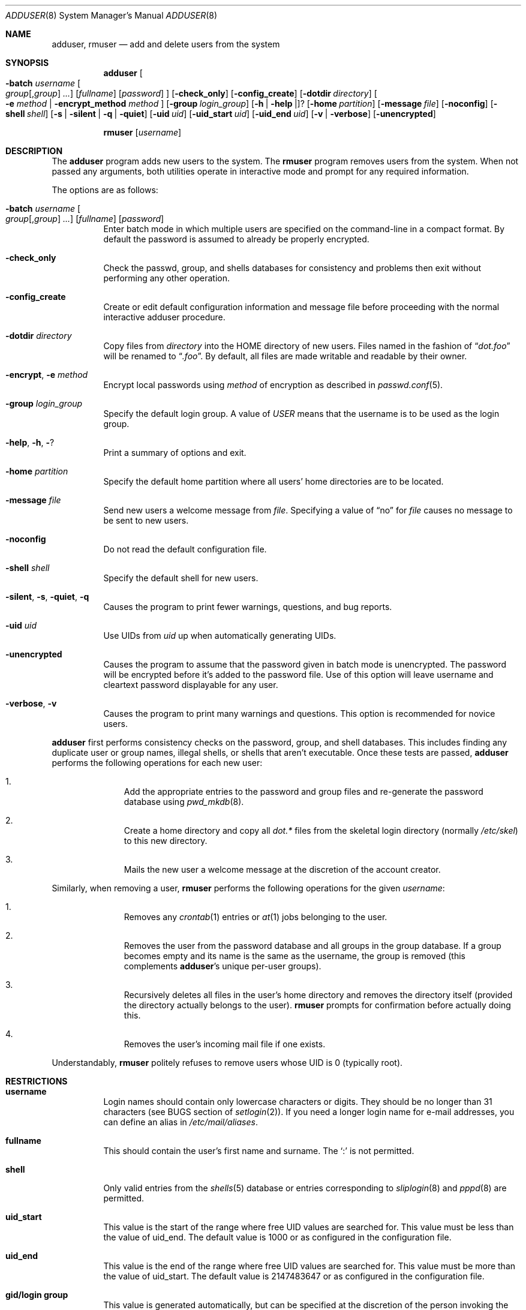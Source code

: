 .\"	$OpenBSD: src/usr.sbin/adduser/adduser.8,v 1.22 2001/07/11 12:47:33 mpech Exp $
.\"
.\" Copyright (c) 1995-1996 Wolfram Schneider <wosch@FreeBSD.org>. Berlin.
.\" All rights reserved.
.\"
.\" Redistribution and use in source and binary forms, with or without
.\" modification, are permitted provided that the following conditions
.\" are met:
.\" 1. Redistributions of source code must retain the above copyright
.\"    notice, this list of conditions and the following disclaimer.
.\" 2. Redistributions in binary form must reproduce the above copyright
.\"    notice, this list of conditions and the following disclaimer in the
.\"    documentation and/or other materials provided with the distribution.
.\"
.\" THIS SOFTWARE IS PROVIDED BY THE AUTHOR AND CONTRIBUTORS ``AS IS'' AND
.\" ANY EXPRESS OR IMPLIED WARRANTIES, INCLUDING, BUT NOT LIMITED TO, THE
.\" IMPLIED WARRANTIES OF MERCHANTABILITY AND FITNESS FOR A PARTICULAR PURPOSE
.\" ARE DISCLAIMED.  IN NO EVENT SHALL THE AUTHOR OR CONTRIBUTORS BE LIABLE
.\" FOR ANY DIRECT, INDIRECT, INCIDENTAL, SPECIAL, EXEMPLARY, OR CONSEQUENTIAL
.\" DAMAGES (INCLUDING, BUT NOT LIMITED TO, PROCUREMENT OF SUBSTITUTE GOODS
.\" OR SERVICES; LOSS OF USE, DATA, OR PROFITS; OR BUSINESS INTERRUPTION)
.\" HOWEVER CAUSED AND ON ANY THEORY OF LIABILITY, WHETHER IN CONTRACT, STRICT
.\" LIABILITY, OR TORT (INCLUDING NEGLIGENCE OR OTHERWISE) ARISING IN ANY WAY
.\" OUT OF THE USE OF THIS SOFTWARE, EVEN IF ADVISED OF THE POSSIBILITY OF
.\" SUCH DAMAGE.
.\"
.\" $From: adduser.8,v 1.12 1996/08/28 17:54:13 adam Exp $
.Dd July 8, 1999
.Dt ADDUSER 8
.Os
.Sh NAME
.Nm adduser ,
.Nm rmuser
.Nd add and delete users from the system
.Sh SYNOPSIS
.Nm adduser
.Oo Fl batch Ar username
.Oo Ar group Ns Op , Ns Ar group
.Ar ...
.Oc
.Op Ar fullname
.Op Ar password
.Oc
.Op Fl check_only
.Op Fl config_create
.Op Fl dotdir Ar directory
.Oo
.Fl e
.Ar method No \&| Fl encrypt_method Ar method
.Oc
.Op Fl group Ar login_group
.Op Fl h | help | ?
.Op Fl home Ar partition
.Op Fl message Ar file
.Op Fl noconfig
.Op Fl shell Ar shell
.Op Fl s | silent | q | quiet
.Op Fl uid Ar uid
.Op Fl uid_start Ar uid
.Op Fl uid_end Ar uid
.Op Fl v | verbose
.Op Fl unencrypted
.Pp
.Nm rmuser Op Ar username
.Sh DESCRIPTION
The
.Nm adduser
program adds new users to the system.
The
.Nm rmuser
program removes users from the system.
When not passed any arguments, both
utilities operate in interactive mode and prompt for any required information.
.Pp
The options are as follows:
.Bl -tag -width Ds
.It Xo Fl batch Ar username
.Oo Ar group Ns Op , Ns Ar group
.Ar ... Oc
.Op Ar fullname
.Op Ar password
.Xc
Enter batch mode in which multiple users are specified on the command-line
in a compact format.
By default the password is assumed to already be properly encrypted.
.It Fl check_only
Check the passwd, group, and shells databases for consistency and problems
then exit without performing any other operation.
.It Fl config_create
Create or edit default configuration information and message file before
proceeding with the normal interactive adduser procedure.
.It Fl dotdir Ar directory
Copy files from
.Ar directory
into the HOME directory of new users.
Files named in the fashion of
.Dq Pa dot.foo
will be renamed to
.Dq Pa .foo .
By default, all files are made writable and readable by
their owner.
.\" don't allow group or world to write files and allow only owner
.\" to read/execute/write .rhost, .Xauthority, .kermrc, .netrc, Mail,
.\" prv, iscreen, term.
.It Fl encrypt Ns No , Fl e Ar method
Encrypt local passwords using
.Ar method
of encryption as described in
.Xr passwd.conf 5 .
.It Fl group Ar login_group
Specify the default login group.
A value of
.Ar USER
means that the username is to be used as the login group.
.It Xo
.Fl help Ns No ,
.Fl h Ns No , Fl ?
.Xc
Print a summary of options and exit.
.It Fl home Ar partition
Specify the default home partition where all users' home directories
are to be located.
.It Fl message Ar file
Send new users a welcome message from
.Ar file .
Specifying a value of
.Dq no
for
.Ar file
causes no message to be sent to new users.
.It Fl noconfig
Do not read the default configuration file.
.It Fl shell Ar shell
Specify the default shell for new users.
.It Xo
.Fl silent Ns No , Fl s Ns No ,
.Fl quiet Ns No , Fl q
.Xc
Causes the program to print fewer warnings, questions, and bug reports.
.It Fl uid Ar uid
Use UIDs from
.Ar uid
up when automatically generating UIDs.
.It Fl unencrypted
Causes the program to assume that the password given in batch mode is
unencrypted.
The password will be encrypted before it's added to the password file.
Use of this option will leave username and cleartext password displayable
for any user.
.It Fl verbose Ns No , Fl v
Causes the program to print many warnings and questions.
This option is recommended for novice users.
.El
.Pp
.Nm adduser
first performs consistency checks on the password, group, and shell databases.
This includes finding any duplicate user or group names, illegal shells, or
shells that aren't executable.
Once these tests are passed,
.Nm
performs the following operations for each new user:
.Bl -enum -offset indent
.It
Add the appropriate entries to the password and group files and re-generate
the password database using
.Xr pwd_mkdb 8 .
.It
Create a home directory and copy all
.Pa dot.*
files from the skeletal login directory (normally
.Pa /etc/skel )
to this new directory.
.It
Mails the new user a welcome message at the discretion of the account creator.
.El
.Pp
Similarly, when removing a user,
.Nm rmuser
performs the following operations for the given
.Ar username :
.Bl -enum -offset indent
.It
Removes any
.Xr crontab 1
entries or
.Xr at 1
jobs belonging to the user.
.It
Removes the user from the password database and all groups in the group
database.
If a group becomes empty and its name is the same as the username,
the group is removed (this complements
.Nm adduser Ns No 's
unique per-user groups).
.It
Recursively deletes all files in the user's home directory and removes the
directory itself (provided the directory actually belongs to the user).
.Nm rmuser
prompts for confirmation before actually doing this.
.It
Removes the user's incoming mail file if one exists.
.El
.Pp
Understandably,
.Nm rmuser
politely refuses to remove users whose UID is 0 (typically root).
.Pp
.Sh RESTRICTIONS
.Bl -tag -width Ds
.It Sy username
Login names should contain only lowercase characters or digits.
They should be no longer than 31 characters (see BUGS section of
.Xr setlogin 2 ) .
.\" The reasons for this limit are "Historical".
.\" Given that people have traditionally wanted to break this
.\" limit for aesthetic reasons, it's never been of great importance to break
.\" such a basic fundamental parameter in UNIX.
.\" You can change UT_NAMESIZE in /usr/include/utmp.h and recompile the
.\" world; people have done this and it works, but you will have problems
.\" with any precompiled programs, or source that assumes the 8-character
.\" name limit and NIS. The NIS protocol mandates an 8-character username.
If you need a longer login name for e-mail addresses,
you can define an alias in
.Pa /etc/mail/aliases .
.It Sy fullname
This should contain the user's first name and surname.
The
.Ql \&:
is not permitted.
.It Sy shell
Only valid entries from the
.Xr shells 5
database or entries corresponding to
.Xr sliplogin 8
and
.Xr pppd 8
are permitted.
.It Sy uid_start
This value is the start of the range where free UID values are
searched for.
This value must be less than the value of uid_end.
The default value is 1000 or as configured in the configuration file.
.It Sy uid_end
This value is the end of the range where free UID values are
searched for.
This value must be more than the value of uid_start.
The default value is 2147483647 or as configured in the configuration file.
.It Sy gid/login group
This value is generated automatically, but can be specified at the
discretion of the person invoking the program.
.It Sy password
If not empty, the password is encrypted according to
.Xr passwd.conf 5 .
If empty, the account will be automatically disabled to prevent spurious
access to it.
.El
.\" .Sh UNIQUE GROUP
.\" Perhaps you're missing what *can* be done with this scheme that falls apart
.\" with most other schemes.  With each user in his/her own group the user can
.\" safely run with a umask of 002 and have files created in their home
.\" directory and not worry about others being able to read them.
.\"
.\" For a shared area you create a separate uid/gid (like cvs or ncvs on
.\" freefall) you place each person that should be able to access this area
.\" into that new group.
.\"
.\" This model of uid/gid administration allows far greater flexibility than
.\" lumping users into groups and having to muck with the umask when working
.\" in a shared area.
.\"
.\" I have been using this model for almost 10 years and found that it works
.\" for most situations, and has never gotten in the way.  (Rod Grimes)
.Sh CONFIGURATION
.Nm
follows these steps to extract its configuration
information:
.Pp
.Bl -tag -width Ds -compact
.It Sy 1.
Read internal variables.
.It Sy 2.
Read configuration file
.Po Ns Pa /etc/adduser.conf
.Pc .
.It Sy 3.
Parse command-line options.
.El
.Pp
The
.Xr adduser.conf 5
format is explained within that file and is quite straightforward.
.\" .Sh FORMAT
.\" .Bl -tag -width Ds -compact
.\" .Ql Pa #
.\" is a comment.
.\" .P
.\" .It Sy config file
.\" .Nm adduser
.\" reads and writes this file.
.\" See /etc/adduser.conf for more details.
.\" .It Sy message file
.\" Eval variables in this file. See /etc/adduser.message for more
.\" details.
.\" .El
.Sh EXAMPLES
# adduser
.Pp
Start
.Nm
in interactive mode.
.Pp
# adduser -batch falken guest,staff,beer 'Prof. Falken' joshua
.Pp
Create user
.Dq falken
and
login group
.Dq falken .
Invite user
.Dq falken
into groups
.Dq guest ,
.Dq staff ,
and
.Dq beer .
Realname (fullname)
is
.Dq Prof. Falken .
Password is
.Dq joshua
(don't use such a password!).
Send user falken
a welcome message.
.Pp
# adduser -uid_start 5000 -group guest -message no -batch vehlefanz
.Pp
Create user
.Dq vehlefanz
in login group
.Dq guest .
Start the free UID search at 5000.
No other groups, no realname, no password.
Do not send a welcome message.
.Sh FILES
.Bl -tag -width /etc/adduser.messageX -compact
.It Pa /etc/master.passwd
user database
.It Pa /etc/group
group database
.It Pa /etc/shells
shell database
.It Pa /etc/adduser.conf
configuration file for
.Nm adduser
.It Pa /etc/adduser.message
message file for
.Nm
.It Pa /etc/skel
skeletal login directory
.It Pa /var/log/adduser
log file for
.Nm
.El
.Sh SEE ALSO
.Xr chpass 1 ,
.Xr finger 1 ,
.Xr passwd 1 ,
.Xr setlogin 2 ,
.Xr aliases 5 ,
.Xr group 5 ,
.Xr passwd 5 ,
.Xr passwd.conf 5 ,
.Xr shells 5 ,
.Xr nologin 8 ,
.Xr pwd_mkdb 8 ,
.Xr vipw 8 ,
.Xr yp 8
